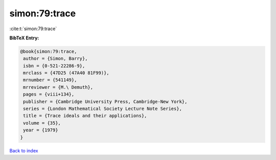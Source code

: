 simon:79:trace
==============

:cite:t:`simon:79:trace`

**BibTeX Entry:**

.. code-block:: bibtex

   @book{simon:79:trace,
    author = {Simon, Barry},
    isbn = {0-521-22286-9},
    mrclass = {47D25 (47A40 81F99)},
    mrnumber = {541149},
    mrreviewer = {M.\ Demuth},
    pages = {viii+134},
    publisher = {Cambridge University Press, Cambridge-New York},
    series = {London Mathematical Society Lecture Note Series},
    title = {Trace ideals and their applications},
    volume = {35},
    year = {1979}
   }

`Back to index <../By-Cite-Keys.html>`_
